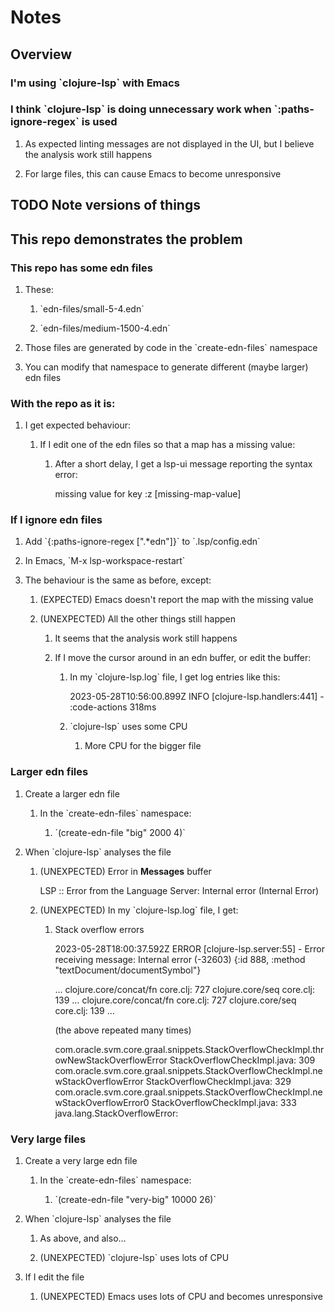 * Notes
** Overview
*** I'm using `clojure-lsp` with Emacs
*** I think `clojure-lsp` is doing unnecessary work when `:paths-ignore-regex` is used
**** As expected linting messages are not displayed in the UI, but I believe the analysis work still happens
**** For large files, this can cause Emacs to become unresponsive
** TODO Note versions of things
** This repo demonstrates the problem
*** This repo has some edn files
**** These:
***** `edn-files/small-5-4.edn`
***** `edn-files/medium-1500-4.edn`
**** Those files are generated by code in the `create-edn-files` namespace
**** You can modify that namespace to generate different (maybe larger) edn files
*** With the repo as it is:
**** I get expected behaviour:
***** If I edit one of the edn files so that a map has a missing value:
****** After a short delay, I get a lsp-ui message reporting the syntax error:
missing value for key :z [missing-map-value]
*** If I ignore edn files
**** Add `{:paths-ignore-regex [".*edn"]}` to `.lsp/config.edn`
**** In Emacs, `M-x lsp-workspace-restart`
**** The behaviour is the same as before, except:
***** (EXPECTED) Emacs doesn't report the map with the missing value
***** (UNEXPECTED) All the other things still happen
****** It seems that the analysis work still happens
****** If I move the cursor around in an edn buffer, or edit the buffer:
******* In my `clojure-lsp.log` file, I get log entries like this:
2023-05-28T10:56:00.899Z  INFO [clojure-lsp.handlers:441] - :code-actions 318ms
******* `clojure-lsp` uses some CPU
******** More CPU for the bigger file
*** Larger edn files
**** Create a larger edn file
***** In the `create-edn-files` namespace:
****** `(create-edn-file "big" 2000 4)`
**** When `clojure-lsp` analyses the file
***** (UNEXPECTED) Error in *Messages* buffer
LSP :: Error from the Language Server: Internal error (Internal Error)
***** (UNEXPECTED) In my `clojure-lsp.log` file, I get:
****** Stack overflow errors
2023-05-28T18:00:37.592Z  ERROR [clojure-lsp.server:55] - Error receiving message: Internal error (-32603)
{:id 888, :method "textDocument/documentSymbol"}

                            ...                                  
         clojure.core/concat/fn                     core.clj: 727
               clojure.core/seq                     core.clj: 139
                            ...                                  
         clojure.core/concat/fn                     core.clj: 727
               clojure.core/seq                     core.clj: 139
                            ...

         (the above repeated many times)

com.oracle.svm.core.graal.snippets.StackOverflowCheckImpl.throwNewStackOverflowError  StackOverflowCheckImpl.java: 309
     com.oracle.svm.core.graal.snippets.StackOverflowCheckImpl.newStackOverflowError  StackOverflowCheckImpl.java: 329
    com.oracle.svm.core.graal.snippets.StackOverflowCheckImpl.newStackOverflowError0  StackOverflowCheckImpl.java: 333
java.lang.StackOverflowError:
*** Very large files
**** Create a very large edn file
***** In the `create-edn-files` namespace:
****** `(create-edn-file "very-big" 10000 26)`
**** When `clojure-lsp` analyses the file
***** As above, and also...
***** (UNEXPECTED) `clojure-lsp` uses lots of CPU
**** If I edit the file
***** (UNEXPECTED) Emacs uses lots of CPU and becomes unresponsive
